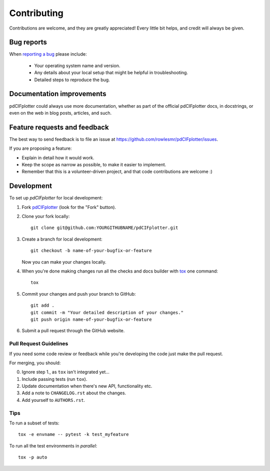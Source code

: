 ============
Contributing
============

Contributions are welcome, and they are greatly appreciated! Every
little bit helps, and credit will always be given.

Bug reports
===========

When `reporting a bug <https://github.com/rowlesmr/pdCIFplotter/issues>`_ please include:

    * Your operating system name and version.
    * Any details about your local setup that might be helpful in troubleshooting.
    * Detailed steps to reproduce the bug.

Documentation improvements
==========================

pdCIFplotter could always use more documentation, whether as part of the
official pdCIFplotter docs, in docstrings, or even on the web in blog posts,
articles, and such.

Feature requests and feedback
=============================

The best way to send feedback is to file an issue at https://github.com/rowlesmr/pdCIFplotter/issues.

If you are proposing a feature:

* Explain in detail how it would work.
* Keep the scope as narrow as possible, to make it easier to implement.
* Remember that this is a volunteer-driven project, and that code contributions are welcome :)

Development
===========

To set up `pdCIFplotter` for local development:

1. Fork `pdCIFplotter <https://github.com/rowlesmr/pdCIFplotter>`_
   (look for the "Fork" button).
2. Clone your fork locally::

    git clone git@github.com:YOURGITHUBNAME/pdCIFplotter.git

3. Create a branch for local development::

    git checkout -b name-of-your-bugfix-or-feature

   Now you can make your changes locally.

4. When you're done making changes run all the checks and docs builder with `tox <https://tox.readthedocs.io/en/latest/install.html>`_ one command::

    tox

5. Commit your changes and push your branch to GitHub::

    git add .
    git commit -m "Your detailed description of your changes."
    git push origin name-of-your-bugfix-or-feature

6. Submit a pull request through the GitHub website.

Pull Request Guidelines
-----------------------

If you need some code review or feedback while you're developing the code just make the pull request.

For merging, you should:

0. Ignore step 1., as ``tox`` isn't integrated yet...
1. Include passing tests (run ``tox``).
2. Update documentation when there's new API, functionality etc.
3. Add a note to ``CHANGELOG.rst`` about the changes.
4. Add yourself to ``AUTHORS.rst``.



Tips
----

To run a subset of tests::

    tox -e envname -- pytest -k test_myfeature

To run all the test environments in *parallel*::

    tox -p auto
